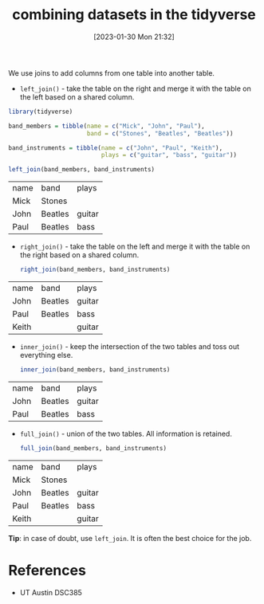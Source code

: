 #+title:      combining datasets in the tidyverse
#+date:       [2023-01-30 Mon 21:32]
#+filetags:   :datascience:
#+identifier: 20230130T213204

We use joins to add columns from one table into another table.

- =left_join()= - take the table on the right and merge it with the table on the
  left based on a shared column.

#+begin_src R :session
  library(tidyverse)

  band_members = tibble(name = c("Mick", "John", "Paul"),
                        band = c("Stones", "Beatles", "Beatles"))

  band_instruments = tibble(name = c("John", "Paul", "Keith"),
                            plays = c("guitar", "bass", "guitar"))

  left_join(band_members, band_instruments)
#+end_src

| name | band    | plays  |
| Mick | Stones  |        |
| John | Beatles | guitar |
| Paul | Beatles | bass   |


- =right_join()= - take the table on the left and merge it with the table on the
  right based on a shared column.

  #+begin_src R :session
  right_join(band_members, band_instruments)
  #+end_src

| name  | band    | plays  |
| John  | Beatles | guitar |
| Paul  | Beatles | bass   |
| Keith |         | guitar |

- =inner_join()= - keep the intersection of the two tables and toss out everything else.
  #+begin_src R :session
  inner_join(band_members, band_instruments)
  #+end_src

| name | band    | plays  |
| John | Beatles | guitar |
| Paul | Beatles | bass   |

- =full_join()= - union of the two tables. All information is retained.

  #+begin_src R :session
  full_join(band_members, band_instruments)
  #+end_src

| name  | band    | plays  |
| Mick  | Stones  |        |
| John  | Beatles | guitar |
| Paul  | Beatles | bass   |
| Keith |         | guitar |

*Tip*: in case of doubt, use =left_join=. It is often the best choice for the job.

* References
  - UT Austin DSC385

